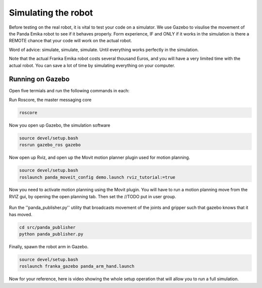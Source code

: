 Simulating the robot
===============================

Before testing on the real robot, it is vital to test your code on a simulator. We use Gazebo to visulise the movement of the Panda Emika robot to see if it behaves properly. Form experience, IF and ONLY if it works in the simulation is there a REMOTE chance that your code will work on the actual robot. 

Word of advice: simulate, simulate, simulate. Until everything works perfectly in the simulation.


Note that the actual Franka Emika robot costs several thousand Euros, and you will have a very limited time with the actual robot. You can save a lot of time by simulating everything on your computer.

Running on Gazebo
----------------------
Open five termials and run the following commands in each:

Run Roscore, the master messaging core

.. code-block:: bash

    roscore



Now you open up Gazebo, the simulation software

.. code-block:: bash

    source devel/setup.bash
    rosrun gazebo_ros gazebo


Now open up Rviz, and open up the Movit motion planner plugin used for motion planning.

.. code-block:: bash

    source devel/setup.bash
    roslaunch panda_moveit_config demo.launch rviz_tutorial:=true

Now you need to activate motion planning using the Movit plugin.
You will have to run a motion planning move from the RVIZ gui, by opening the open planning tab. Then set the //TODO put in user group.





.. figure:: _static/planning_scene.png
    :align: center
    :figclass: align-center


Run the ''panda_publisher.py'' utility that broadcasts movement of the joints and gripper such that gazebo knows that it has moved.

.. code-block:: bash

    cd src/panda_publisher
    python panda_publisher.py


Finally, spawn the robot arm in Gazebo.

.. code-block:: bash

    source devel/setup.bash
    roslaunch franka_gazebo panda_arm_hand.launch


..
  TODO: add in how to run our robot main.py code.

Now for your reference, here is video showing the whole setup operation that will allow you to run a full simulation.

.. raw:: html

    <div style="position: relative; padding-bottom: 56.25%; height: 0; overflow: hidden; max-width: 100%; height: auto;">
        <iframe src="https://drive.google.com/file/d/1zKt-nPKSKOXqZ7UHFkeTi5kBK8eA0pko/preview" width="640" height="480"></iframe>
    </div>


